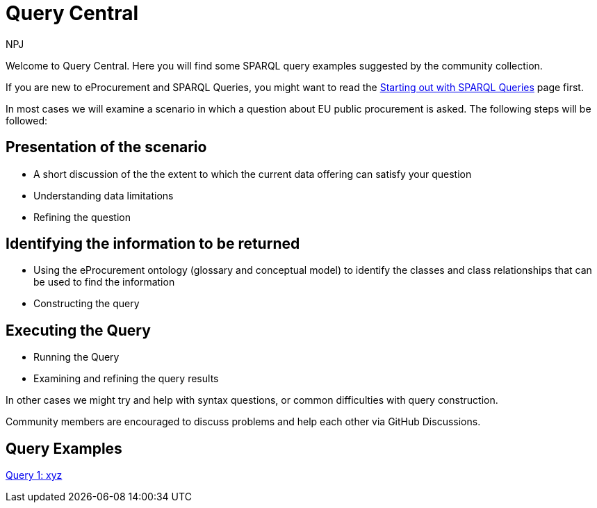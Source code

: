 :doctitle: Query Central
:doccode: ods-main-prod-101
:author: NPJ
:authoremail: nicole-anne.paterson-jones@ext.ec.europa.eu
:docdate: July 2024

Welcome to Query Central. Here you will find some SPARQL query examples suggested by the community collection.

If you are new to eProcurement and SPARQL Queries, you might want to read the xref:starting.adoc[Starting out with SPARQL Queries] page first.

In most cases we will examine a scenario in which a question about EU public procurement is asked. The following steps will be followed:

== Presentation of the scenario
* A short discussion of the the extent to which the current data offering can satisfy your question
* Understanding data limitations
* Refining the question

== Identifying the information to be returned
* Using the eProcurement ontology (glossary and conceptual model) to identify the classes and class relationships that can be used to find the information
* Constructing the query

== Executing the Query
* Running the Query
* Examining and refining the query results

In other cases we might try and help with syntax questions, or common difficulties with query construction. 

Community members are encouraged to discuss problems and help each other via GitHub Discussions.

== Query Examples

xref:query1.adoc[Query 1: xyz]